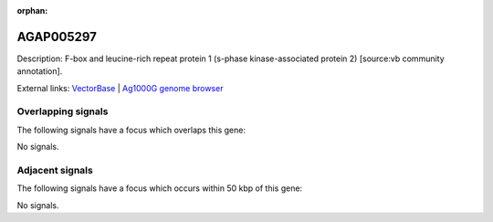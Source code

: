 :orphan:

AGAP005297
=============





Description: F-box and leucine-rich repeat protein 1 (s-phase kinase-associated protein 2) [source:vb community annotation].

External links:
`VectorBase <https://www.vectorbase.org/Anopheles_gambiae/Gene/Summary?g=AGAP005297>`_ |
`Ag1000G genome browser <https://www.malariagen.net/apps/ag1000g/phase1-AR3/index.html?genome_region=2L:13805536-13807199#genomebrowser>`_

Overlapping signals
-------------------

The following signals have a focus which overlaps this gene:



No signals.



Adjacent signals
----------------

The following signals have a focus which occurs within 50 kbp of this gene:



No signals.


